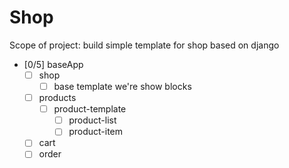 
* Shop 
  :PROPERTIES:
  :ID:       aae956eb-f0eb-43fb-bc28-e280b50f1fcd
  :END:

Scope of project: 
build simple template for shop based on django 

- [0/5] baseApp 
  - [ ] shop
	- [ ] base template we're show blocks
  - [ ] products
	- [ ] product-template
	  - [ ] product-list
	  - [ ] product-item
  - [ ] cart
  - [ ] order

